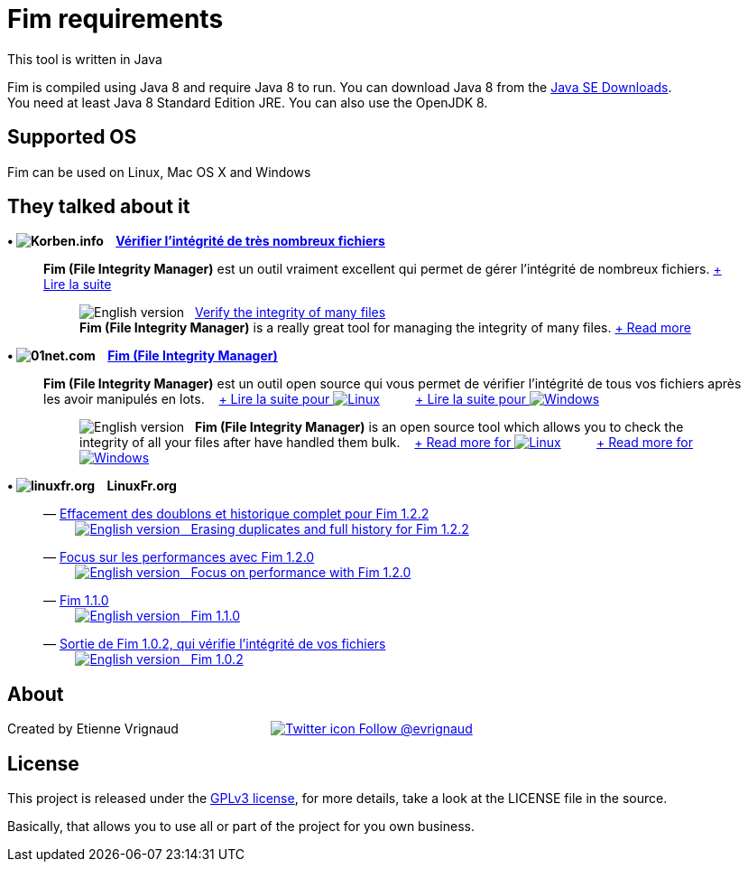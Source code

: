 :imagesdir: images

= Fim requirements

This tool is written in Java

Fim is compiled using Java 8 and require Java 8 to run. You can download Java 8 from the https://www.oracle.com/technetwork/java/javase/downloads/index.html[Java SE Downloads]. +
You need at least Java 8 Standard Edition JRE. You can also use the OpenJDK 8.

:leveloffset: 1
= Supported OS

Fim can be used on Linux, Mac OS X and Windows


:leveloffset: 1
= They talked about it

.*&bull; image:icons/korben.info.png[Korben.info] &nbsp;&nbsp; https://korben.info/verifier-lintegrite-de-tres-nombreux-fichiers.html[Vérifier l’intégrité de très nombreux fichiers]*

____

*Fim (File Integrity Manager)* est un outil vraiment excellent qui permet de gérer l'intégrité de nombreux fichiers.
https://korben.info/verifier-lintegrite-de-tres-nombreux-fichiers.html[+ Lire la suite]
________

image:icons/english.png[English version] &nbsp;
https://translate.google.com/translate?hl=en&sl=fr&tl=en&u=http%3A%2F%2Fkorben.info%2Fverifier-lintegrite-de-tres-nombreux-fichiers.html[Verify the integrity of many files ] +
*Fim (File Integrity Manager)* is a really great tool for managing the integrity of many files.
https://translate.google.com/translate?hl=en&sl=fr&tl=en&u=http%3A%2F%2Fkorben.info%2Fverifier-lintegrite-de-tres-nombreux-fichiers.html[+ Read more]
________
____


.*&bull; image:icons/01net.com.png[01net.com] &nbsp;&nbsp; http://www.01net.com/telecharger/linux/Utilitaires/fiches/132315.html[Fim (File Integrity Manager)]*

____

*Fim (File Integrity Manager)* est un outil open source qui vous permet de vérifier l'intégrité de tous vos fichiers après les avoir manipulés en lots.
&nbsp;&nbsp;
http://www.01net.com/telecharger/linux/Utilitaires/fiches/132315.html[+ Lire la suite pour image:icons/linux.png[Linux]]
&nbsp;&nbsp;&nbsp;&nbsp;&nbsp;&nbsp;&nbsp;&nbsp;
http://www.01net.com/telecharger/windows/Utilitaire/manipulation_de_fichier/fiches/132314.html[+ Lire la suite pour image:icons/windows.png[Windows]]
________

image:icons/english.png[English version] &nbsp; *Fim (File Integrity Manager)*
is an open source tool which allows you to check the integrity of all your files after have handled them bulk.
&nbsp;&nbsp;
https://translate.google.com/translate?hl=en&sl=fr&tl=en&u=http%3A%2F%2Fwww.01net.com%2Ftelecharger%2Flinux%2FUtilitaires%2Ffiches%2F132315.html[+ Read more for image:icons/linux.png[Linux]]
&nbsp;&nbsp;&nbsp;&nbsp;&nbsp;&nbsp;&nbsp;&nbsp;
https://translate.google.com/translate?hl=en&sl=fr&tl=en&u=http%3A%2F%2Fwww.01net.com%2Ftelecharger%2Fwindows%2FUtilitaire%2Fmanipulation_de_fichier%2Ffiches%2F132314.html[+ Read more for image:icons/windows.png[Windows]]
________
____


.*&bull; image:icons/linuxfr.org.png[linuxfr.org] &nbsp;&nbsp; LinuxFr.org*

____
&mdash; http://linuxfr.org/news/effacement-des-doublons-et-historique-complet-pour-fim-1-2-2[Effacement des doublons et historique complet pour Fim 1.2.2] +
&nbsp;&nbsp;&nbsp;&nbsp;&nbsp;&nbsp;&nbsp;&nbsp; https://translate.google.com/translate?hl=en&sl=fr&tl=en&u=http%3A%2F%2Flinuxfr.org%2Fnews%2Feffacement-des-doublons-et-historique-complet-pour-fim-1-2-2&sandbox=1[image:icons/english.png[English version] &nbsp; Erasing duplicates and full history for Fim 1.2.2]

&mdash; https://linuxfr.org/news/focus-sur-les-performances-avec-fim-1-2-0[Focus sur les performances avec Fim 1.2.0] +
&nbsp;&nbsp;&nbsp;&nbsp;&nbsp;&nbsp;&nbsp;&nbsp; https://translate.google.com/translate?hl=en&sl=fr&tl=en&u=https%3A%2F%2Flinuxfr.org%2Fnews%2Ffocus-sur-les-performances-avec-fim-1-2-0&sandbox=1[image:icons/english.png[English version] &nbsp; Focus on performance with Fim 1.2.0]

&mdash; https://linuxfr.org/news/fim-1-1-0[Fim 1.1.0] +
&nbsp;&nbsp;&nbsp;&nbsp;&nbsp;&nbsp;&nbsp;&nbsp; https://translate.google.com/translate?hl=en&sl=fr&tl=en&u=http%3A%2F%2Flinuxfr.org%2Fnews%2Ffim-1-1-0[image:icons/english.png[English version] &nbsp; Fim 1.1.0]

&mdash; https://linuxfr.org/news/sortie-de-fim-1-0-2-qui-verifie-l-integrite-de-vos-fichiers[Sortie de Fim 1.0.2, qui vérifie l'intégrité de vos fichiers] +
&nbsp;&nbsp;&nbsp;&nbsp;&nbsp;&nbsp;&nbsp;&nbsp; https://translate.google.com/translate?hl=en&sl=fr&tl=en&u=http%3A%2F%2Flinuxfr.org%2Fnews%2Fsortie-de-fim-1-0-2-qui-verifie-l-integrite-de-vos-fichiers[image:icons/english.png[English version] &nbsp; Fim 1.0.2, which checks the integrity of your files]
____


:leveloffset: 1
= About

Created by Etienne Vrignaud
&nbsp;&nbsp;&nbsp;&nbsp;&nbsp;&nbsp;&nbsp;&nbsp;&nbsp;&nbsp;&nbsp;&nbsp;&nbsp;&nbsp;&nbsp;&nbsp;&nbsp;&nbsp;&nbsp;&nbsp;&nbsp;&nbsp;&nbsp;&nbsp;
https://twitter.com/evrignaud[image:icons/twitter.png[Twitter icon] Follow @evrignaud]


:leveloffset: 1
= License

This project is released under the link:LICENSE.html[GPLv3 license], for more details, take a look at the LICENSE file in the source.

Basically, that allows you to use all or part of the project for you own business.


